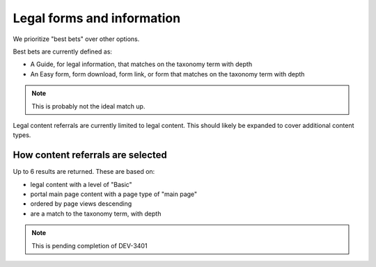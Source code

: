 =======================================
Legal forms and information
=======================================

We prioritize "best bets" over other options.

Best bets are currently defined as:

* A Guide, for legal information, that matches on the taxonomy term with depth
* An Easy form, form download, form link, or form that matches on the taxonomy term with depth

.. note:: This is probably not the ideal match up.

Legal content referrals are currently limited to legal content. This should likely be expanded to cover additional content types.

How content referrals are selected
====================================

Up to 6 results are returned. These are based on:

* legal content with a level of "Basic"
* portal main page content with a page type of "main page"
* ordered by page views descending
* are a match to the taxonomy term, with depth


.. note:: This is pending completion of DEV-3401




